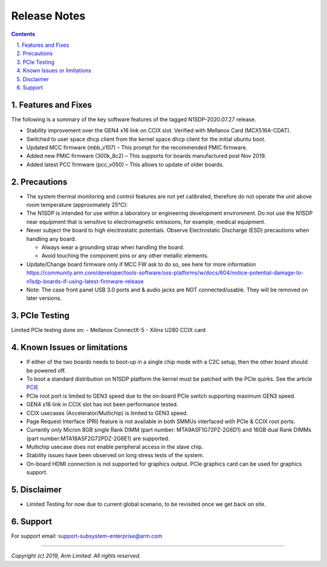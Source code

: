 Release Notes
=============

.. section-numbering::
    :suffix: .

.. contents::


Features and Fixes
------------------
The following is a summary of the key software features of the tagged N1SDP-2020.07.27 release.

- Stability improvement over the GEN4 x16 link on CCIX slot. Verified with Mellanox Card (MCX516A-CDAT).
- Switched to user space dhcp client from the kernel space dhcp client for the initial ubuntu boot.
- Updated MCC firmware (mbb_v107) – This prompt for the recommended PMIC firmware.
- Added new PMIC firmware (300k_8c2) – This supports for boards manufactured post Nov 2019.
- Added latest PCC firmware (pcc_v050) – This allows to update of older boards.

Precautions
-----------
- The system thermal monitoring and control features are not yet calibrated,
  therefore do not operate the unit above room temperature (approximately 25°C):

- The N1SDP is intended for use within a laboratory or engineering development
  environment. Do not use the N1SDP near equipment that is sensitive to
  electromagnetic emissions, for example, medical equipment.

- Never subject the board to high electrostatic potentials.
  Observe Electrostatic Discharge (ESD) precautions when handling any board.

  - Always wear a grounding strap when handling the board.
  - Avoid touching the component pins or any other metallic elements.

- Update/Change board firmware only if MCC FW ask to do so,
  see here for more information
  https://community.arm.com/developer/tools-software/oss-platforms/w/docs/604/notice-potential-damage-to-n1sdp-boards-if-using-latest-firmware-release

- Note: The case front panel USB 3.0 ports and & audio jacks are NOT connected/usable.
  They will be removed on later versions.

PCIe Testing
------------
Limited PCIe testing done on:
- Mellanox ConnectX-5
- Xilinx U280 CCIX card

Known Issues or limitations
---------------------------
- If either of the two boards needs to boot-up in a single chip mode with a C2C setup,
  then the other board should be powered off.
- To boot a standard distribution on N1SDP platform the kernel must be patched
  with the PCIe quirks. See the article `PCIE`_
- PCIe root port is limited to GEN3 speed due to the on-board PCIe switch supporting maximum GEN3 speed.
- GEN4 x16 link in CCIX slot has not been performance tested.
- CCIX usecases (Accelerator/Multichip) is limited to GEN3 speed.
- Page Request Interface (PRI) feature is not available in both SMMUs interfaced with PCIe & CCIX root ports.
- Currently only Micron 8GB single Rank DIMM (part number: MTA9ASF1G72PZ-2G6D1) and
  16GB dual Rank DIMMs (part number:MTA18ASF2G72PDZ-2G6E1) are supported.
- Multichip usecase does not enable peripheral access in the slave chip.
- Stability issues have been observed on long stress tests of the system.
- On-board HDMI connection is not supported for graphics output. PCIe graphics card can be used for graphics support.

Disclaimer
------------
- Limited Testing for now due to current global scenario, to be revisited once we get back on site.

Support
-------
For support email: support-subsystem-enterprise@arm.com

--------------

*Copyright (c) 2019, Arm Limited. All rights reserved.*


.. _PCIE: pcie-support.rst

